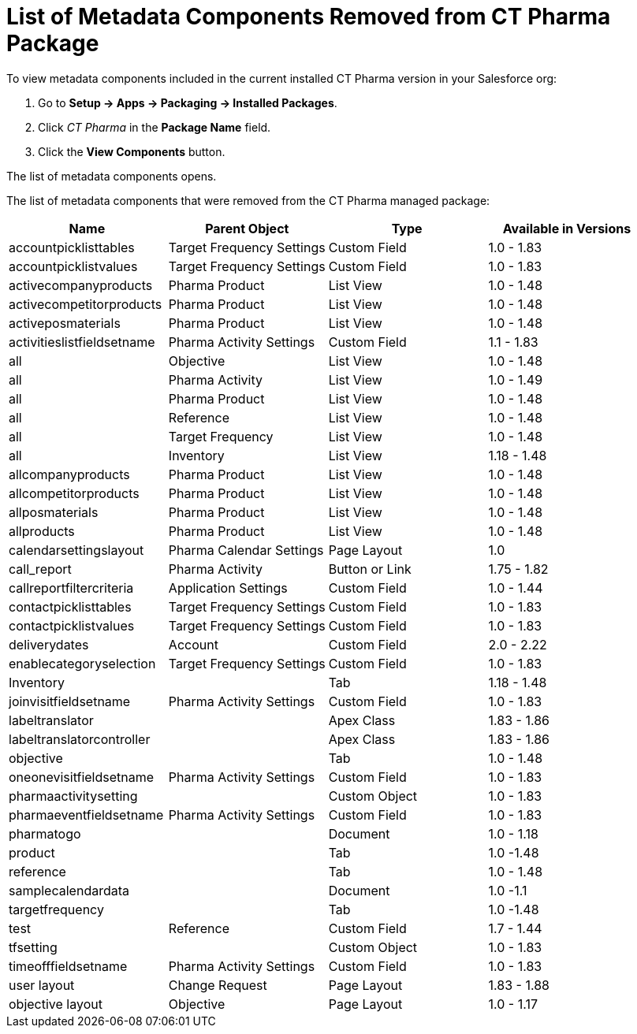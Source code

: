 = List of Metadata Components Removed from CT Pharma Package

To view metadata components included in the current installed CT Pharma  version in your Salesforce org:

. Go to *Setup → Apps → Packaging → Installed Packages*.
. Click _CT Pharma_ in the *Package Name* field.
. Click the *View Components* button.

The list of metadata components opens.

The list of metadata components that were removed from the CT Pharma managed package:

[width="100%",cols="^25%,^25%,^25%,25%",]
|===
|*Name* |*Parent Object* |*Type* a|*Available in Versions*

|accountpicklisttables |Target Frequency Settings |Custom Field |1.0 - 1.83

|accountpicklistvalues |Target Frequency Settings |Custom Field |1.0 - 1.83

|activecompanyproducts |Pharma Product |List View |1.0 - 1.48
|activecompetitorproducts |Pharma Product |List View |1.0 - 1.48
|activeposmaterials |Pharma Product |List View |1.0 - 1.48
|activitieslistfieldsetname |Pharma Activity Settings |Custom Field |1.1 - 1.83
|all |Objective |List View |1.0 - 1.48
|all |Pharma Activity |List View |1.0 - 1.49
|all |Pharma Product |List View |1.0 - 1.48
|all |Reference |List View |1.0 - 1.48
|all |Target Frequency |List View |1.0 - 1.48
|all |Inventory |List View |1.18 - 1.48
|allcompanyproducts |Pharma Product |List View |1.0 - 1.48
|allcompetitorproducts |Pharma Product |List View |1.0 - 1.48
|allposmaterials |Pharma Product |List View |1.0 - 1.48
|allproducts |Pharma Product |List View |1.0 - 1.48
|calendarsettingslayout |Pharma Calendar Settings |Page Layout |1.0
|call_report |Pharma Activity |Button or Link |1.75 - 1.82
|callreportfiltercriteria |Application Settings |Custom Field |1.0 - 1.44
|contactpicklisttables |Target Frequency Settings |Custom Field|1.0 - 1.83
|contactpicklistvalues |Target Frequency Settings |Custom Field|1.0 - 1.83
|deliverydates |Account |Custom Field |2.0 - 2.22
|enablecategoryselection |Target Frequency Settings |Custom Field|1.0 - 1.83
|Inventory | |Tab |1.18 - 1.48
|joinvisitfieldsetname |Pharma Activity Settings |Custom Field|1.0 - 1.83
|labeltranslator | |Apex Class |1.83 - 1.86
|labeltranslatorcontroller | |Apex Class |1.83 - 1.86
|objective | |Tab |1.0 - 1.48
|oneonevisitfieldsetname |Pharma Activity Settings |Custom Field|1.0 - 1.83
|pharmaactivitysetting | |Custom Object |1.0 - 1.83
|pharmaeventfieldsetname |Pharma Activity Settings |Custom Field|1.0 - 1.83
|pharmatogo | |Document |1.0 - 1.18
|product | |Tab |1.0 -1.48
|reference | |Tab |1.0 - 1.48
|samplecalendardata | |Document |1.0 -1.1
|targetfrequency | |Tab |1.0 -1.48
|test |Reference |Custom Field |1.7 - 1.44
|tfsetting | |Custom Object |1.0 - 1.83
|timeofffieldsetname |Pharma Activity Settings |Custom Field |1.0 - 1.83
|user layout |Change Request |Page Layout |1.83 - 1.88
|objective layout |Objective |Page Layout |1.0 - 1.17
|===
